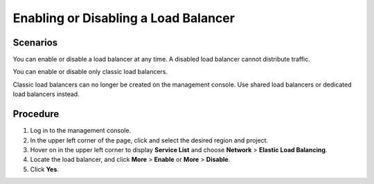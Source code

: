 Enabling or Disabling a Load Balancer
=====================================

Scenarios
---------

You can enable or disable a load balancer at any time. A disabled load balancer cannot distribute traffic.

You can enable or disable only classic load balancers.

|image1|

Classic load balancers can no longer be created on the management console. Use shared load balancers or dedicated load balancers instead.

Procedure
---------

#. Log in to the management console.
#. In the upper left corner of the page, click |image2| and select the desired region and project.
#. Hover on |image3| in the upper left corner to display **Service List** and choose **Network** > **Elastic Load Balancing**.
#. Locate the load balancer, and click **More** > **Enable** or **More** > **Disable**.
#. Click **Yes**.

.. |image1| image:: /images/note_3.0-en-us.png
.. |image2| image:: /images/en-us_image_0241356603.png

.. |image3| image:: /images/en-us_image_0000001120894978.png

